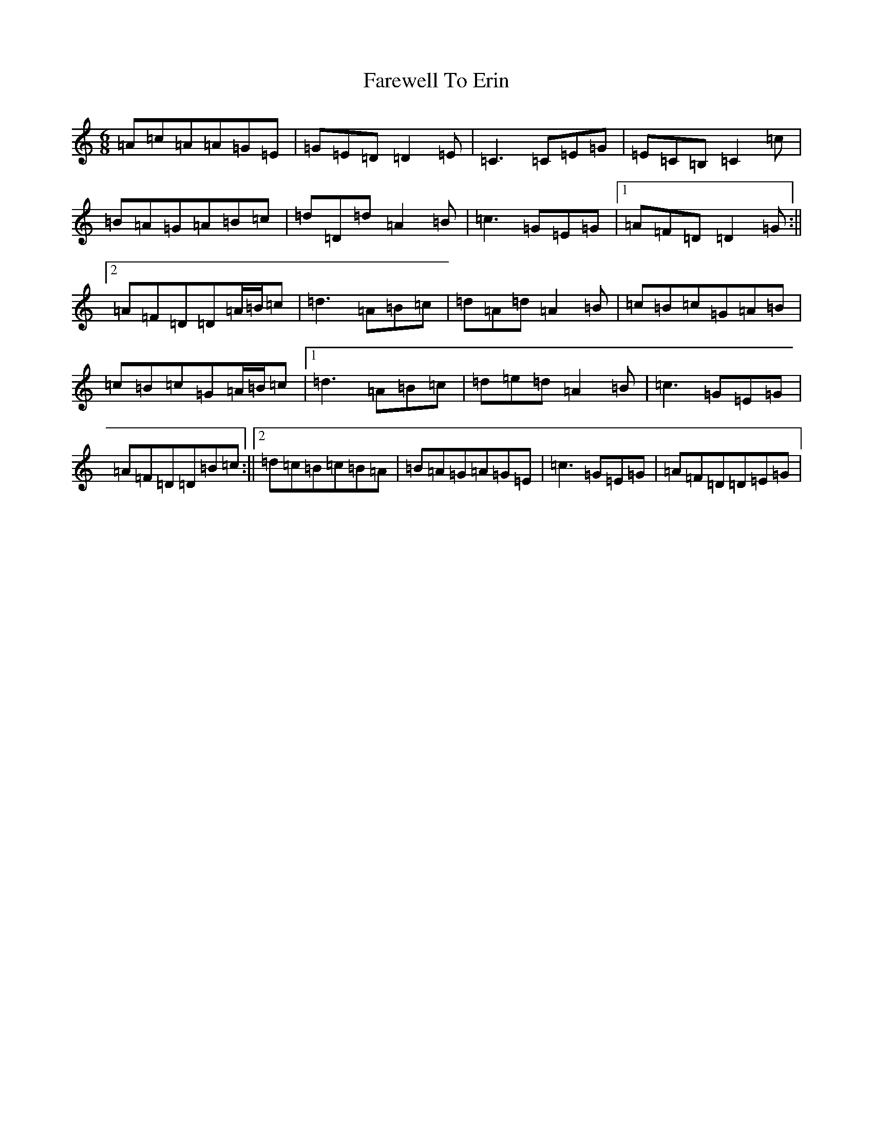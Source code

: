X: 7410
T: Farewell To Erin
S: https://thesession.org/tunes/846#setting14016
Z: G Major
R: reel
M:6/8
L:1/8
K: C Major
=A=c=A=A=G=E|=G=E=D=D2=E|=C3=C=E=G|=E=C=B,=C2=c|=B=A=G=A=B=c|=d=D=d=A2=B|=c3=G=E=G|1=A=F=D=D2=G:||2=A=F=D=D=A/2=B/2=c|=d3=A=B=c|=d=A=d=A2=B|=c=B=c=G=A=B|=c=B=c=G=A/2=B/2=c|1=d3=A=B=c|=d=e=d=A2=B|=c3=G=E=G|=A=F=D=D=B=c:||2=d=c=B=c=B=A|=B=A=G=A=G=E|=c3=G=E=G|=A=F=D=D=E=G|